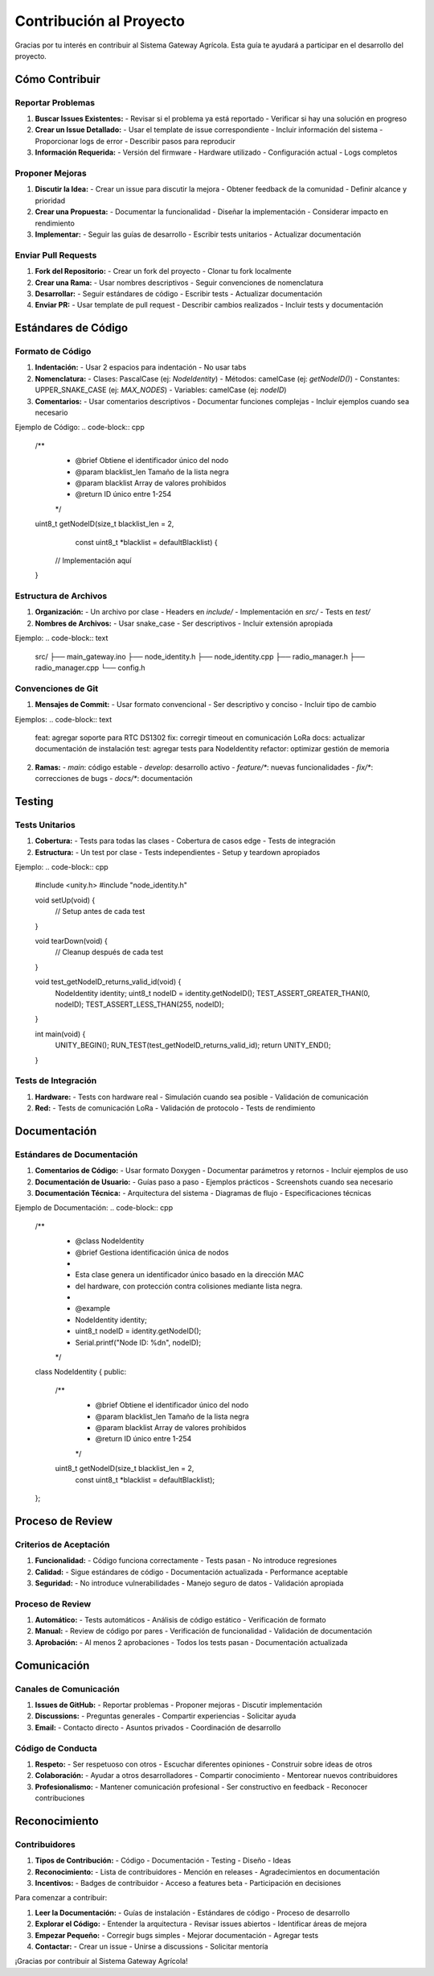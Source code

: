Contribución al Proyecto
========================

Gracias por tu interés en contribuir al Sistema Gateway Agrícola. Esta guía te ayudará a participar en el desarrollo del proyecto.

Cómo Contribuir
--------------

Reportar Problemas
~~~~~~~~~~~~~~~~~~

1. **Buscar Issues Existentes:**
   - Revisar si el problema ya está reportado
   - Verificar si hay una solución en progreso

2. **Crear un Issue Detallado:**
   - Usar el template de issue correspondiente
   - Incluir información del sistema
   - Proporcionar logs de error
   - Describir pasos para reproducir

3. **Información Requerida:**
   - Versión del firmware
   - Hardware utilizado
   - Configuración actual
   - Logs completos

Proponer Mejoras
~~~~~~~~~~~~~~~~

1. **Discutir la Idea:**
   - Crear un issue para discutir la mejora
   - Obtener feedback de la comunidad
   - Definir alcance y prioridad

2. **Crear una Propuesta:**
   - Documentar la funcionalidad
   - Diseñar la implementación
   - Considerar impacto en rendimiento

3. **Implementar:**
   - Seguir las guías de desarrollo
   - Escribir tests unitarios
   - Actualizar documentación

Enviar Pull Requests
~~~~~~~~~~~~~~~~~~~

1. **Fork del Repositorio:**
   - Crear un fork del proyecto
   - Clonar tu fork localmente

2. **Crear una Rama:**
   - Usar nombres descriptivos
   - Seguir convenciones de nomenclatura

3. **Desarrollar:**
   - Seguir estándares de código
   - Escribir tests
   - Actualizar documentación

4. **Enviar PR:**
   - Usar template de pull request
   - Describir cambios realizados
   - Incluir tests y documentación

Estándares de Código
-------------------

Formato de Código
~~~~~~~~~~~~~~~~~

1. **Indentación:**
   - Usar 2 espacios para indentación
   - No usar tabs

2. **Nomenclatura:**
   - Clases: PascalCase (ej: `NodeIdentity`)
   - Métodos: camelCase (ej: `getNodeID()`)
   - Constantes: UPPER_SNAKE_CASE (ej: `MAX_NODES`)
   - Variables: camelCase (ej: `nodeID`)

3. **Comentarios:**
   - Usar comentarios descriptivos
   - Documentar funciones complejas
   - Incluir ejemplos cuando sea necesario

Ejemplo de Código:
.. code-block:: cpp

   /**
    * @brief Obtiene el identificador único del nodo
    * @param blacklist_len Tamaño de la lista negra
    * @param blacklist Array de valores prohibidos
    * @return ID único entre 1-254
    */
   uint8_t getNodeID(size_t blacklist_len = 2, 
                     const uint8_t *blacklist = defaultBlacklist) {
     // Implementación aquí
   }

Estructura de Archivos
~~~~~~~~~~~~~~~~~~~~~

1. **Organización:**
   - Un archivo por clase
   - Headers en `include/`
   - Implementación en `src/`
   - Tests en `test/`

2. **Nombres de Archivos:**
   - Usar snake_case
   - Ser descriptivos
   - Incluir extensión apropiada

Ejemplo:
.. code-block:: text

   src/
   ├── main_gateway.ino
   ├── node_identity.h
   ├── node_identity.cpp
   ├── radio_manager.h
   ├── radio_manager.cpp
   └── config.h

Convenciones de Git
~~~~~~~~~~~~~~~~~~

1. **Mensajes de Commit:**
   - Usar formato convencional
   - Ser descriptivo y conciso
   - Incluir tipo de cambio

Ejemplos:
.. code-block:: text

   feat: agregar soporte para RTC DS1302
   fix: corregir timeout en comunicación LoRa
   docs: actualizar documentación de instalación
   test: agregar tests para NodeIdentity
   refactor: optimizar gestión de memoria

2. **Ramas:**
   - `main`: código estable
   - `develop`: desarrollo activo
   - `feature/*`: nuevas funcionalidades
   - `fix/*`: correcciones de bugs
   - `docs/*`: documentación

Testing
-------

Tests Unitarios
~~~~~~~~~~~~~~

1. **Cobertura:**
   - Tests para todas las clases
   - Cobertura de casos edge
   - Tests de integración

2. **Estructura:**
   - Un test por clase
   - Tests independientes
   - Setup y teardown apropiados

Ejemplo:
.. code-block:: cpp

   #include <unity.h>
   #include "node_identity.h"

   void setUp(void) {
     // Setup antes de cada test
   }

   void tearDown(void) {
     // Cleanup después de cada test
   }

   void test_getNodeID_returns_valid_id(void) {
     NodeIdentity identity;
     uint8_t nodeID = identity.getNodeID();
     TEST_ASSERT_GREATER_THAN(0, nodeID);
     TEST_ASSERT_LESS_THAN(255, nodeID);
   }

   int main(void) {
     UNITY_BEGIN();
     RUN_TEST(test_getNodeID_returns_valid_id);
     return UNITY_END();
   }

Tests de Integración
~~~~~~~~~~~~~~~~~~~

1. **Hardware:**
   - Tests con hardware real
   - Simulación cuando sea posible
   - Validación de comunicación

2. **Red:**
   - Tests de comunicación LoRa
   - Validación de protocolo
   - Tests de rendimiento

Documentación
------------

Estándares de Documentación
~~~~~~~~~~~~~~~~~~~~~~~~~~

1. **Comentarios de Código:**
   - Usar formato Doxygen
   - Documentar parámetros y retornos
   - Incluir ejemplos de uso

2. **Documentación de Usuario:**
   - Guías paso a paso
   - Ejemplos prácticos
   - Screenshots cuando sea necesario

3. **Documentación Técnica:**
   - Arquitectura del sistema
   - Diagramas de flujo
   - Especificaciones técnicas

Ejemplo de Documentación:
.. code-block:: cpp

   /**
    * @class NodeIdentity
    * @brief Gestiona identificación única de nodos
    * 
    * Esta clase genera un identificador único basado en la dirección MAC
    * del hardware, con protección contra colisiones mediante lista negra.
    * 
    * @example
    * NodeIdentity identity;
    * uint8_t nodeID = identity.getNodeID();
    * Serial.printf("Node ID: %d\n", nodeID);
    */
   class NodeIdentity {
   public:
     /**
      * @brief Obtiene el identificador único del nodo
      * @param blacklist_len Tamaño de la lista negra
      * @param blacklist Array de valores prohibidos
      * @return ID único entre 1-254
      */
     uint8_t getNodeID(size_t blacklist_len = 2, 
                       const uint8_t *blacklist = defaultBlacklist);
   };

Proceso de Review
----------------

Criterios de Aceptación
~~~~~~~~~~~~~~~~~~~~~~

1. **Funcionalidad:**
   - Código funciona correctamente
   - Tests pasan
   - No introduce regresiones

2. **Calidad:**
   - Sigue estándares de código
   - Documentación actualizada
   - Performance aceptable

3. **Seguridad:**
   - No introduce vulnerabilidades
   - Manejo seguro de datos
   - Validación apropiada

Proceso de Review
~~~~~~~~~~~~~~~~

1. **Automático:**
   - Tests automáticos
   - Análisis de código estático
   - Verificación de formato

2. **Manual:**
   - Review de código por pares
   - Verificación de funcionalidad
   - Validación de documentación

3. **Aprobación:**
   - Al menos 2 aprobaciones
   - Todos los tests pasan
   - Documentación actualizada

Comunicación
-----------

Canales de Comunicación
~~~~~~~~~~~~~~~~~~~~~~

1. **Issues de GitHub:**
   - Reportar problemas
   - Proponer mejoras
   - Discutir implementación

2. **Discussions:**
   - Preguntas generales
   - Compartir experiencias
   - Solicitar ayuda

3. **Email:**
   - Contacto directo
   - Asuntos privados
   - Coordinación de desarrollo

Código de Conducta
~~~~~~~~~~~~~~~~~

1. **Respeto:**
   - Ser respetuoso con otros
   - Escuchar diferentes opiniones
   - Construir sobre ideas de otros

2. **Colaboración:**
   - Ayudar a otros desarrolladores
   - Compartir conocimiento
   - Mentorear nuevos contribuidores

3. **Profesionalismo:**
   - Mantener comunicación profesional
   - Ser constructivo en feedback
   - Reconocer contribuciones

Reconocimiento
-------------

Contribuidores
~~~~~~~~~~~~~

1. **Tipos de Contribución:**
   - Código
   - Documentación
   - Testing
   - Diseño
   - Ideas

2. **Reconocimiento:**
   - Lista de contribuidores
   - Mención en releases
   - Agradecimientos en documentación

3. **Incentivos:**
   - Badges de contribuidor
   - Acceso a features beta
   - Participación en decisiones

Para comenzar a contribuir:

1. **Leer la Documentación:**
   - Guías de instalación
   - Estándares de código
   - Proceso de desarrollo

2. **Explorar el Código:**
   - Entender la arquitectura
   - Revisar issues abiertos
   - Identificar áreas de mejora

3. **Empezar Pequeño:**
   - Corregir bugs simples
   - Mejorar documentación
   - Agregar tests

4. **Contactar:**
   - Crear un issue
   - Unirse a discussions
   - Solicitar mentoría

¡Gracias por contribuir al Sistema Gateway Agrícola! 
